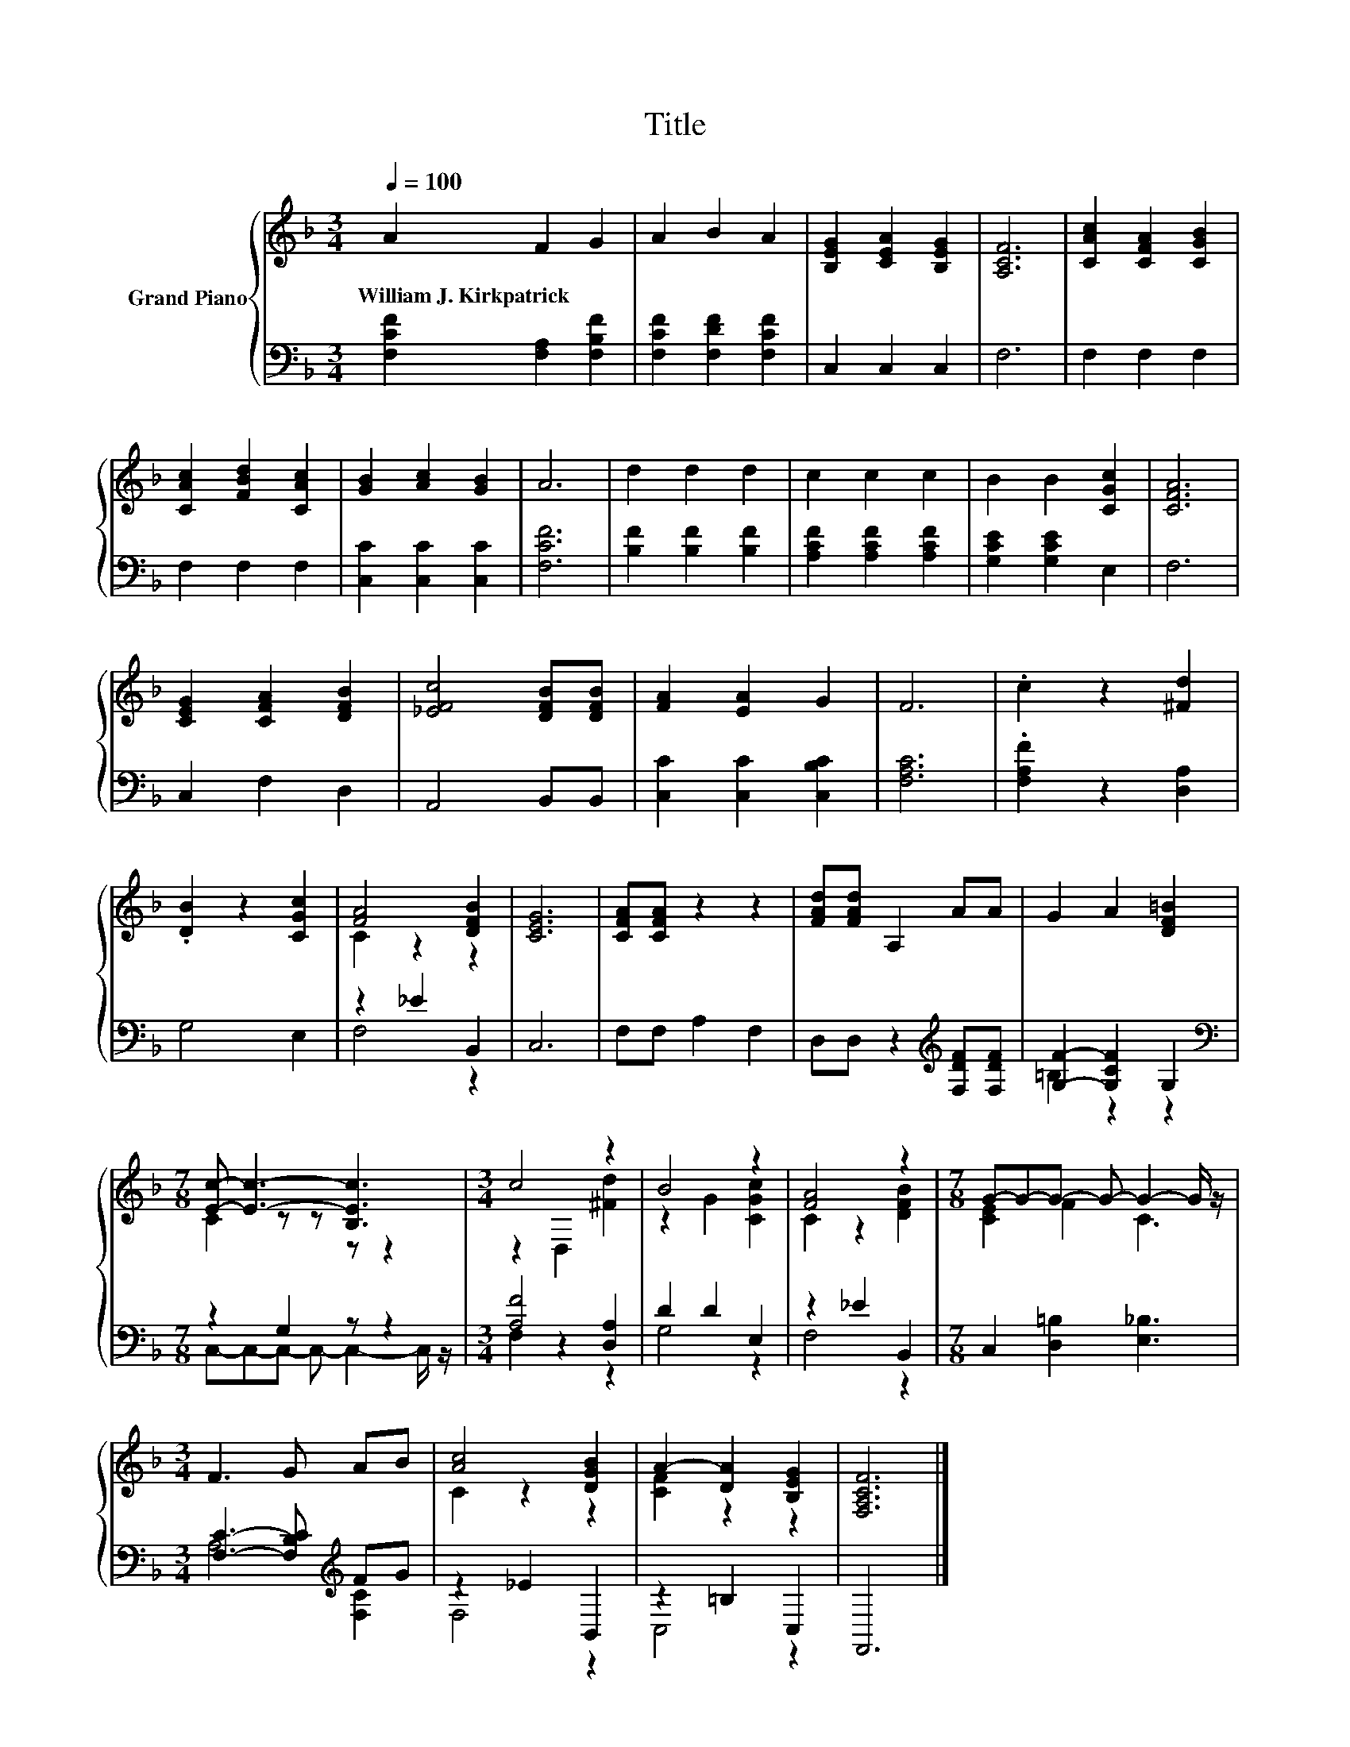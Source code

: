 X:1
T:Title
%%score { ( 1 3 ) | ( 2 4 ) }
L:1/8
Q:1/4=100
M:3/4
K:F
V:1 treble nm="Grand Piano"
V:3 treble 
V:2 bass 
V:4 bass 
V:1
 A2 F2 G2 | A2 B2 A2 | [B,EG]2 [CEA]2 [B,EG]2 | [A,CF]6 | [CAc]2 [CFA]2 [CGB]2 | %5
w: William~J.~Kirkpatrick * *|||||
 [CAc]2 [FBd]2 [CAc]2 | [GB]2 [Ac]2 [GB]2 | A6 | d2 d2 d2 | c2 c2 c2 | B2 B2 [CGc]2 | [CFA]6 | %12
w: |||||||
 [CEG]2 [CFA]2 [DFB]2 | [_EFc]4 [DFB][DFB] | [FA]2 [EA]2 G2 | F6 | .c2 z2 [^Fd]2 | %17
w: |||||
 .[DB]2 z2 [CGc]2 | [FA]4 [DFB]2 | [CEG]6 | [CFA][CFA] z2 z2 | [FAd][FAd] A,2 AA | G2 A2 [DF=B]2 | %23
w: ||||||
[M:7/8] [Ec]- [Ec]3- [B,Ec]3 |[M:3/4] c4 z2 | B4 z2 | [FA]4 z2 |[M:7/8] G-G-G- G- G2- G/ z/ | %28
w: |||||
[M:3/4] F3 G AB | [Ac]4 [DGB]2 | A2- [DA]2 [B,EG]2 | [F,A,CF]6 |] %32
w: ||||
V:2
 [F,CF]2 [F,A,]2 [F,B,F]2 | [F,CF]2 [F,DF]2 [F,CF]2 | C,2 C,2 C,2 | F,6 | F,2 F,2 F,2 | %5
 F,2 F,2 F,2 | [C,C]2 [C,C]2 [C,C]2 | [F,CF]6 | [B,F]2 [B,F]2 [B,F]2 | [A,CF]2 [A,CF]2 [A,CF]2 | %10
 [G,CE]2 [G,CE]2 E,2 | F,6 | C,2 F,2 D,2 | A,,4 B,,B,, | [C,C]2 [C,C]2 [C,B,C]2 | [F,A,C]6 | %16
 .[F,A,F]2 z2 [D,A,]2 | G,4 E,2 | z2 _E2 B,,2 | C,6 | F,F, A,2 F,2 | %21
 D,D, z2[K:treble] [F,DF][F,DF] | [G,F]2- [G,CF]2 G,2 |[M:7/8][K:bass] z2 G,2 z z2 | %24
[M:3/4] [A,F]4 [D,A,]2 | D2 D2 E,2 | z2 _E2 B,,2 |[M:7/8] C,2 [D,=B,]2 [E,_B,]3 | %28
[M:3/4] [F,C]3- [F,B,C][K:treble] FG | z2 _E2 B,,2 | z2 =B,2 C,2 | F,,6 |] %32
V:3
 x6 | x6 | x6 | x6 | x6 | x6 | x6 | x6 | x6 | x6 | x6 | x6 | x6 | x6 | x6 | x6 | x6 | x6 | %18
 C2 z2 z2 | x6 | x6 | x6 | x6 |[M:7/8] C2 z z z z2 |[M:3/4] z2 D,2 [^Fd]2 | z2 G2 [CGc]2 | %26
 C2 z2 [DFB]2 |[M:7/8] [CE]2 F2 C3 |[M:3/4] x6 | C2 z2 z2 | [CF]2 z2 z2 | x6 |] %32
V:4
 x6 | x6 | x6 | x6 | x6 | x6 | x6 | x6 | x6 | x6 | x6 | x6 | x6 | x6 | x6 | x6 | x6 | x6 | F,4 z2 | %19
 x6 | x6 | x4[K:treble] x2 | =B,2 z2 z2 |[M:7/8][K:bass] C,-C,-C,- C,- C,2- C,/ z/ | %24
[M:3/4] F,2 z2 z2 | G,4 z2 | F,4 z2 |[M:7/8] x7 |[M:3/4] A,4[K:treble] [F,C]2 | F,4 z2 | C,4 z2 | %31
 x6 |] %32

